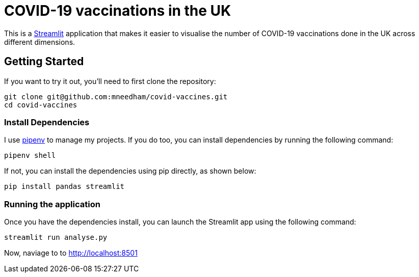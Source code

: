 = COVID-19 vaccinations in the UK

This is a https://streamlit.io/[Streamlit^] application that makes it easier to visualise the number of COVID-19 vaccinations done in the UK across different dimensions.

== Getting Started

If you want to try it out, you'll need to first clone the repository:

```
git clone git@github.com:mneedham/covid-vaccines.git
cd covid-vaccines
```

=== Install Dependencies

I use https://pypi.org/project/pipenv/[pipenv^] to manage my projects.
If you do too, you can install dependencies by running the following command:

```
pipenv shell
```

If not, you can install the dependencies using pip directly, as shown below:

```
pip install pandas streamlit 
```

=== Running the application

Once you have the dependencies install, you can launch the Streamlit app using the following command:

```
streamlit run analyse.py
```

Now, naviage to to http://localhost:8501
